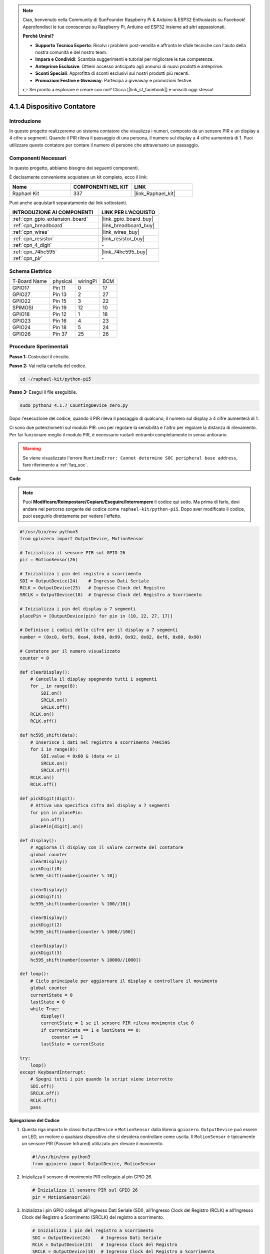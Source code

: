.. note::

    Ciao, benvenuto nella Community di SunFounder Raspberry Pi & Arduino & ESP32 Enthusiasts su Facebook! Approfondisci le tue conoscenze su Raspberry Pi, Arduino ed ESP32 insieme ad altri appassionati.

    **Perché Unirsi?**

    - **Supporto Tecnico Esperto**: Risolvi i problemi post-vendita e affronta le sfide tecniche con l'aiuto della nostra comunità e del nostro team.
    - **Impara e Condividi**: Scambia suggerimenti e tutorial per migliorare le tue competenze.
    - **Anteprime Esclusive**: Ottieni accesso anticipato agli annunci di nuovi prodotti e anteprime.
    - **Sconti Speciali**: Approfitta di sconti esclusivi sui nostri prodotti più recenti.
    - **Promozioni Festive e Giveaway**: Partecipa a giveaway e promozioni festive.

    👉 Sei pronto a esplorare e creare con noi? Clicca [|link_sf_facebook|] e unisciti oggi stesso!

.. _4.1.7_py_pi5:

4.1.4 Dispositivo Contatore
================================

Introduzione
------------

In questo progetto realizzeremo un sistema contatore che visualizza i numeri, 
composto da un sensore PIR e un display a 4 cifre a segmenti. Quando il PIR rileva 
il passaggio di una persona, il numero sul display a 4 cifre aumenterà di 1. Puoi 
utilizzare questo contatore per contare il numero di persone che attraversano un passaggio.

Componenti Necessari
------------------------

In questo progetto, abbiamo bisogno dei seguenti componenti.

.. image:: ../python_pi5/img/4.1.7_counting_device_list_1.png
    :align: center

.. image:: ../python_pi5/img/4.1.7_counting_device_list_2.png
    :align: center

È decisamente conveniente acquistare un kit completo, ecco il link:

.. list-table::
    :widths: 20 20 20
    :header-rows: 1

    *   - Nome	
        - COMPONENTI NEL KIT
        - LINK
    *   - Raphael Kit
        - 337
        - |link_Raphael_kit|

Puoi anche acquistarli separatamente dai link sottostanti.

.. list-table::
    :widths: 30 20
    :header-rows: 1

    *   - INTRODUZIONE AI COMPONENTI
        - LINK PER L'ACQUISTO

    *   - :ref:`cpn_gpio_extension_board`
        - |link_gpio_board_buy|
    *   - :ref:`cpn_breadboard`
        - |link_breadboard_buy|
    *   - :ref:`cpn_wires`
        - |link_wires_buy|
    *   - :ref:`cpn_resistor`
        - |link_resistor_buy|
    *   - :ref:`cpn_4_digit`
        - \-
    *   - :ref:`cpn_74hc595`
        - |link_74hc595_buy|
    *   - :ref:`cpn_pir`
        - \-


Schema Elettrico
----------------------

============ ======== ======== ===
T-Board Name physical wiringPi BCM
GPIO17       Pin 11   0        17
GPIO27       Pin 13   2        27
GPIO22       Pin 15   3        22
SPIMOSI      Pin 19   12       10
GPIO18       Pin 12   1        18
GPIO23       Pin 16   4        23
GPIO24       Pin 18   5        24
GPIO26       Pin 37   25       26
============ ======== ======== ===

.. image:: ../python_pi5/img/4.1.7_counting_device_schematic.png
   :align: center

Procedure Sperimentali
--------------------------

**Passo 1:** Costruisci il circuito.

.. image:: ../python_pi5/img/4.1.7_counting_device_circuit.png


**Passo 2:** Vai nella cartella del codice.

.. raw:: html

   <run></run>

.. code-block::

    cd ~/raphael-kit/python-pi5

**Passo 3:** Esegui il file eseguibile.

.. raw:: html

   <run></run>

.. code-block::

    sudo python3 4.1.7_CountingDevice_zero.py

Dopo l'esecuzione del codice, quando il PIR rileva il passaggio di qualcuno,
il numero sul display a 4 cifre aumenterà di 1.

Ci sono due potenziometri sul modulo PIR: uno per regolare la sensibilità e l'altro per regolare la distanza di rilevamento. Per far funzionare meglio il modulo PIR, è necessario ruotarli entrambi completamente in senso antiorario.

.. image:: ../python_pi5/img/4.1.7_PIR_TTE.png
    :width: 400
    :align: center

.. warning::

    Se viene visualizzato l'errore ``RuntimeError: Cannot determine SOC peripheral base address``, fare riferimento a :ref:`faq_soc`. 

**Code**

.. note::
    Puoi **Modificare/Reimpostare/Copiare/Eseguire/Interrompere** il codice qui sotto. Ma prima di farlo, devi andare nel percorso sorgente del codice come ``raphael-kit/python-pi5``. Dopo aver modificato il codice, puoi eseguirlo direttamente per vedere l'effetto.

.. raw:: html

    <run></run>

.. code-block:: python

   #!/usr/bin/env python3
   from gpiozero import OutputDevice, MotionSensor

   # Inizializza il sensore PIR sul GPIO 26
   pir = MotionSensor(26)

   # Inizializza i pin del registro a scorrimento
   SDI = OutputDevice(24)    # Ingresso Dati Seriale
   RCLK = OutputDevice(23)   # Ingresso Clock del Registro
   SRCLK = OutputDevice(18)  # Ingresso Clock del Registro a Scorrimento

   # Inizializza i pin del display a 7 segmenti
   placePin = [OutputDevice(pin) for pin in (10, 22, 27, 17)]

   # Definisce i codici delle cifre per il display a 7 segmenti
   number = (0xc0, 0xf9, 0xa4, 0xb0, 0x99, 0x92, 0x82, 0xf8, 0x80, 0x90)

   # Contatore per il numero visualizzato
   counter = 0

   def clearDisplay():
       # Cancella il display spegnendo tutti i segmenti
       for _ in range(8):
           SDI.on()
           SRCLK.on()
           SRCLK.off()
       RCLK.on()
       RCLK.off()

   def hc595_shift(data):
       # Inserisce i dati nel registro a scorrimento 74HC595
       for i in range(8):
           SDI.value = 0x80 & (data << i)
           SRCLK.on()
           SRCLK.off()
       RCLK.on()
       RCLK.off()

   def pickDigit(digit):
       # Attiva una specifica cifra del display a 7 segmenti
       for pin in placePin:
           pin.off()
       placePin[digit].on()

   def display():
       # Aggiorna il display con il valore corrente del contatore
       global counter
       clearDisplay()
       pickDigit(0)
       hc595_shift(number[counter % 10])

       clearDisplay()
       pickDigit(1)
       hc595_shift(number[counter % 100//10])

       clearDisplay()
       pickDigit(2)
       hc595_shift(number[counter % 1000//100])

       clearDisplay()
       pickDigit(3)
       hc595_shift(number[counter % 10000//1000])

   def loop():
       # Ciclo principale per aggiornare il display e controllare il movimento
       global counter
       currentState = 0
       lastState = 0
       while True:
           display()
           currentState = 1 se il sensore PIR rileva movimento else 0
           if currentState == 1 e lastState == 0:
               counter += 1
           lastState = currentState

   try:
       loop()
   except KeyboardInterrupt:
       # Spegni tutti i pin quando lo script viene interrotto
       SDI.off()
       SRCLK.off()
       RCLK.off()
       pass


**Spiegazione del Codice**

#. Questa riga importa le classi ``OutputDevice`` e ``MotionSensor`` dalla libreria ``gpiozero``. ``OutputDevice`` può essere un LED, un motore o qualsiasi dispositivo che si desidera controllare come uscita. Il ``MotionSensor`` è tipicamente un sensore PIR (Passive Infrared) utilizzato per rilevare il movimento.

   .. code-block:: python

       #!/usr/bin/env python3
       from gpiozero import OutputDevice, MotionSensor

#. Inizializza il sensore di movimento PIR collegato al pin GPIO 26.

   .. code-block:: python

       # Inizializza il sensore PIR sul GPIO 26
       pir = MotionSensor(26)

#. Inizializza i pin GPIO collegati all'Ingresso Dati Seriale (SDI), all'Ingresso Clock del Registro (RCLK) e all'Ingresso Clock del Registro a Scorrimento (SRCLK) del registro a scorrimento.

   .. code-block:: python

       # Inizializza i pin del registro a scorrimento
       SDI = OutputDevice(24)    # Ingresso Dati Seriale
       RCLK = OutputDevice(23)   # Ingresso Clock del Registro
       SRCLK = OutputDevice(18)  # Ingresso Clock del Registro a Scorrimento

#. Inizializza i pin per ciascuna cifra del display a 7 segmenti e definisce i codici binari per visualizzare i numeri da 0 a 9.

   .. code-block:: python

       # Inizializza i pin del display a 7 segmenti
       placePin = [OutputDevice(pin) for pin in (10, 22, 27, 17)]

       # Definisce i codici delle cifre per il display a 7 segmenti
       number = (0xc0, 0xf9, 0xa4, 0xb0, 0x99, 0x92, 0x82, 0xf8, 0x80, 0x90)

#. Cancella il display a 7 segmenti spegnendo tutti i segmenti prima di visualizzare la cifra successiva.

   .. code-block:: python

       def clearDisplay():
           # Cancella il display spegnendo tutti i segmenti
           for _ in range(8):
               SDI.on()
               SRCLK.on()
               SRCLK.off()
           RCLK.on()
           RCLK.off()

#. Inserisce un byte di dati nel registro a scorrimento 74HC595, controllando i segmenti del display.

   .. code-block:: python

       def hc595_shift(data):
           # Inserisce i dati nel registro a scorrimento 74HC595
           for i in range(8):
               SDI.value = 0x80 & (data << i)
               SRCLK.on()
               SRCLK.off()
           RCLK.on()
           RCLK.off()

#. Seleziona quale cifra del display a 7 segmenti attivare. Ogni cifra è controllata da un pin GPIO separato.

   .. code-block:: python

       def pickDigit(digit):
           # Attiva una specifica cifra del display a 7 segmenti
           for pin in placePin:
               pin.off()
           placePin[digit].on()

#. Inizia visualizzando prima la cifra dell'unità, seguita dall'attivazione della cifra delle decine. Successivamente, attiva le cifre delle centinaia e delle migliaia in ordine. Questa rapida successione di attivazioni crea l'illusione di un display continuo a quattro cifre.

   .. code-block:: python

       def display():
           # Aggiorna il display con il valore corrente del contatore
           global counter
           clearDisplay()
           pickDigit(0)
           hc595_shift(number[counter % 10])

           clearDisplay()
           pickDigit(1)
           hc595_shift(number[counter % 100//10])

           clearDisplay()
           pickDigit(2)
           hc595_shift(number[counter % 1000//100])

           clearDisplay()
           pickDigit(3)
           hc595_shift(number[counter % 10000//1000])

#. Definisce il ciclo principale in cui il display viene continuamente aggiornato e lo stato del sensore PIR viene controllato. Se viene rilevato un movimento, il contatore viene incrementato.

   .. code-block:: python

       def loop():
           # Ciclo principale per aggiornare il display e controllare il movimento
           global counter
           currentState = 0
           lastState = 0
           while True:
               display()
               currentState = 1 if pir.motion_detected else 0
               if currentState == 1 and lastState == 0:
                   counter += 1
               lastState = currentState

#. Esegue il ciclo principale e garantisce che lo script possa essere interrotto con un comando da tastiera (Ctrl+C), spegnendo tutti i pin per una chiusura pulita.

   .. code-block:: python

       try:
           loop()
       except KeyboardInterrupt:
           # Spegni tutti i pin quando lo script viene interrotto
           SDI.off()
           SRCLK.off()
           RCLK.off()
           pass

